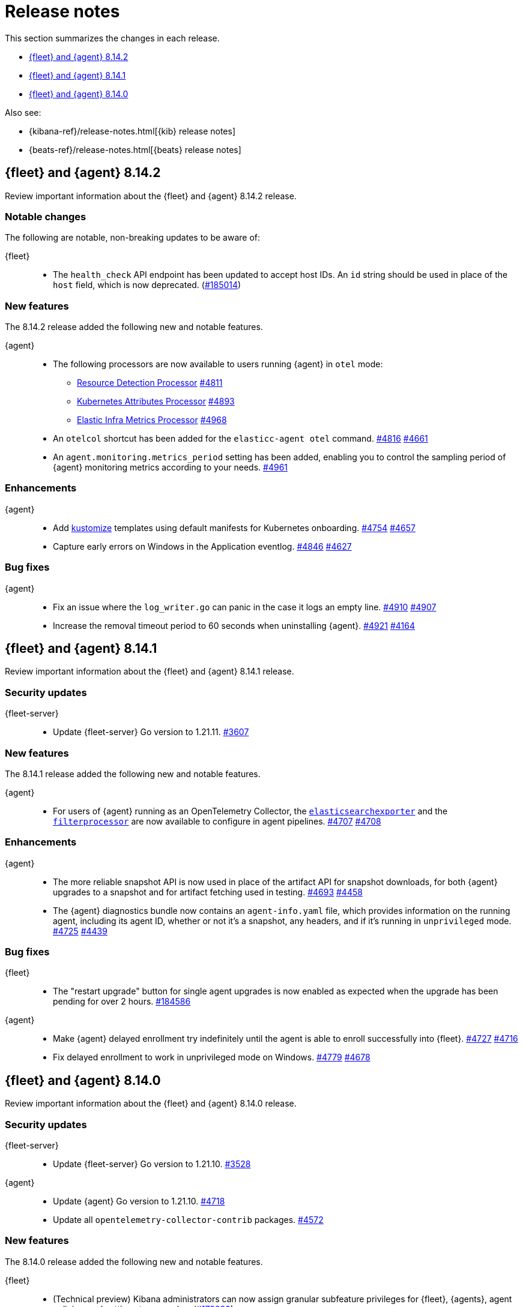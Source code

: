 // Use these for links to issue and pulls.
:kibana-issue: https://github.com/elastic/kibana/issues/
:kibana-pull: https://github.com/elastic/kibana/pull/
:beats-issue: https://github.com/elastic/beats/issues/
:beats-pull: https://github.com/elastic/beats/pull/
:agent-libs-pull: https://github.com/elastic/elastic-agent-libs/pull/
:agent-issue: https://github.com/elastic/elastic-agent/issues/
:agent-pull: https://github.com/elastic/elastic-agent/pull/
:fleet-server-issue: https://github.com/elastic/fleet-server/issues/
:fleet-server-pull: https://github.com/elastic/fleet-server/pull/

[[release-notes]]
= Release notes

This section summarizes the changes in each release.

* <<release-notes-8.14.2>>
* <<release-notes-8.14.1>>
* <<release-notes-8.14.0>>

Also see:

* {kibana-ref}/release-notes.html[{kib} release notes]
* {beats-ref}/release-notes.html[{beats} release notes]

// begin 8.14.2 relnotes

[[release-notes-8.14.2]]
== {fleet} and {agent} 8.14.2

Review important information about the {fleet} and {agent} 8.14.2 release.

[discrete]
[[notable-changes-8.14.2]]
=== Notable changes

The following are notable, non-breaking updates to be aware of:

{fleet}::
* The `health_check` API endpoint has been updated to accept host IDs. An `id` string should be used in place of the `host` field, which is now deprecated. ({kibana-pull}185014[#185014])

[discrete]
[[new-features-8.14.2]]
=== New features

The 8.14.2 release added the following new and notable features.

{agent}::
* The following processors are now available to users running {agent} in `otel` mode:
** link:https://github.com/open-telemetry/opentelemetry-collector-contrib/blob/main/processor/resourcedetectionprocessor[Resource Detection Processor] {agent-pull}4811[#4811]
** link:https://github.com/open-telemetry/opentelemetry-collector-contrib/tree/v0.102.0/processor/k8sattributesprocessor[Kubernetes Attributes Processor] {agent-pull}4893[#4893]
** link:https://github.com/elastic/opentelemetry-collector-components/tree/processor/elasticinframetricsprocessor/v0.1.0/processor/elasticinframetricsprocessor[Elastic Infra Metrics Processor] {agent-pull}4968[#4968]
* An `otelcol` shortcut has been added for the `elasticc-agent otel` command. {agent-pull}4816[#4816] {agent-issue}4661[#4661]
* An `agent.monitoring.metrics_period` setting has been added, enabling you to control the sampling period of {agent} monitoring metrics according to your needs. {agent-pull}4961[#4961]

[discrete]
[[enhancements-8.14.2]]
=== Enhancements

{agent}::
* Add link:https://kubernetes.io/docs/reference/kubectl/generated/kubectl_kustomize/[kustomize] templates using default manifests for Kubernetes onboarding. {agent-pull}4754[#4754] {agent-issue}4657[#4657]
* Capture early errors on Windows in the Application eventlog. {agent-pull}4846[#4846] {agent-issue}4627[#4627]

[discrete]
[[bug-fixes-8.14.2]]
=== Bug fixes

{agent}::
* Fix an issue where the `log_writer.go` can panic in the case it logs an empty line. {agent-pull}4910[#4910] {agent-issue}4907[#4907]
* Increase the removal timeout period to 60 seconds when uninstalling {agent}. {agent-pull}4921[#4921] {agent-issue}4164[#4164]

// end 8.14.2 relnotes

// begin 8.14.1 relnotes

[[release-notes-8.14.1]]
== {fleet} and {agent} 8.14.1

Review important information about the {fleet} and {agent} 8.14.1 release.

[discrete]
[[security-updates-8.14.1]]
=== Security updates

{fleet-server}::
* Update {fleet-server} Go version to 1.21.11. {fleet-server-pull}3607[#3607]

[discrete]
[[new-features-8.14.1]]
=== New features

The 8.14.1 release added the following new and notable features.

{agent}::
* For users of {agent} running as an OpenTelemetry Collector, the link:https://github.com/open-telemetry/opentelemetry-collector-contrib/tree/main/exporter/elasticsearchexporter[`elasticsearchexporter`] and the link:https://github.com/open-telemetry/opentelemetry-collector-contrib/tree/main/processor/filterprocessor[`filterprocessor`] are now available to configure in agent pipelines. {agent-pull}4707[#4707] {agent-pull}4708[#4708]

[discrete]
[[enhancements-8.14.1]]
=== Enhancements

{agent}::
* The more reliable snapshot API is now used in place of the artifact API for snapshot downloads, for both {agent} upgrades to a snapshot and for artifact fetching used in testing. {agent-pull}4693[#4693] {agent-issue}4458[#4458]
* The {agent} diagnostics bundle now contains an `agent-info.yaml` file, which provides information on the running agent, including its agent ID, whether or not it's a snapshot, any headers, and if it's running in `unprivileged` mode. {agent-pull}4725[#4725] {agent-issue}4439[#4439]

[discrete]
[[bug-fixes-8.14.1]]
=== Bug fixes

{fleet}::
* The "restart upgrade" button for single agent upgrades is now enabled as expected when the upgrade has been pending for over 2 hours. {kibana-pull}184586[#184586]

{agent}::
* Make {agent} delayed enrollment try indefinitely until the agent is able to enroll successfully into {fleet}. {agent-pull}4727[#4727] {agent-issue}4716[#4716]
* Fix delayed enrollment to work in unprivileged mode on Windows. {agent-pull}4779[#4779] {agent-issue}4678[#4678]

// end 8.14.1 relnotes

// begin 8.14.0 relnotes

[[release-notes-8.14.0]]
== {fleet} and {agent} 8.14.0

Review important information about the {fleet} and {agent} 8.14.0 release.

[discrete]
[[security-updates-8.14.0]]
=== Security updates

{fleet-server}::
* Update {fleet-server} Go version to 1.21.10. {fleet-server-pull}3528[#3528]

{agent}::
* Update {agent} Go version to 1.21.10. {agent-pull}4718[#4718]
* Update all `opentelemetry-collector-contrib` packages. {agent-pull}4572[#4572]

[discrete]
[[new-features-8.14.0]]
=== New features

The 8.14.0 release added the following new and notable features.

{fleet}::
* (Technical preview) Kibana administrators can now assign granular subfeature privileges for {fleet}, {agents}, agent policies, and settings to user roles. ({kibana-pull}179889[#179889]).
* The `index.mapping.total_fields.limit` field on integration index templates is now set to 1000 by default instead of 10000. If an integration data stream includes more than 500 fields, the limit will be increased to 10000. ({kibana-pull}178398[#178398])
* `index_template.mappings.subobjects: false` is now the default for custom integration data streams to avoid subobject and scalar mapping conflicts. ({kibana-pull}178397[#178397])
* Fleet no longer sets `index.query.default_field` on integration component templates, favoring the Elasticsearch default value of `index.query.default_field: *`. This allows queries without a field specified to be run against all integration fields by default. ({kibana-pull}178020[#178020])
* Allow managed content installed by {fleet} to be deleted. Note: this content will be recreated when an integration is upgraded or reinstalled. ({kibana-pull}179113[#179113])

{agent}::
* The Kubernetes secrets provider has been improved to update a Kubernetes secret  when the secret value changes. {agent-pull}4371[#4371] {agent-issue}4168[#4168]
* The OpenTelemetry link:https://github.com/open-telemetry/opentelemetry-collector-contrib/tree/main/processor/filterprocessor[filterprocessor] is now available to users running {agent} in `otel` mode. {agent-pull}4708[#4708]
* The OpenTelemetry link:https://github.com/open-telemetry/opentelemetry-collector-contrib/tree/main/exporter/elasticsearchexporter[elasticsearchexporter] is now available to users running {agent} in `otel` mode. {agent-pull}4707[#4707]

[discrete]
[[enhancements-8.14.0]]
=== Enhancements

{fleet}::
* Add `time_series_dimension: true` to dynamic field mappings defined in integrations with `dimension: true`. ({kibana-pull}180023[#180023])
* Allow additional CPU metrics to be collected when requesting diagnostics from an agent. ({kibana-pull}179819[#179819])
* Add new "advanced settings" section to agent policy settings page sourced from configuration. ({kibana-pull}179795[#179795])
* Add an Elastic Defend advanced policy option for pruning capability arrays. ({kibana-pull}179766[#179766])
* The "agent activity" flyout now includes several new features: ({kibana-pull}179161[#179161])
** A "review errors" button now appears above the agent listing table when new activity events are loaded that include errors. Clicking the button will open the activity flyout with these errors shown.
** Agent activity now supports pagination. Click the "show more" button at the bottom of the list to load additional activity events.
** Agent activity from a given date can now be loaded by clicking the "Go to date" button and selecting a date. 
* Surface `unhealthy_reason` in agent metrics that indicates which component (input/output/other) is causing an agent to be considered unhealthy. ({kibana-pull}178605[#178605])
* Add a warning which is displayed when trying to upgrade agent to version > max {fleet-server} version. ({kibana-pull}178079[#178079])

{fleet-server}::
* When running in `agent` mode, {fleet-server} will use the APMConfig settings of the expected input if it's set over the settings in `inputs[0].server.instrumentation`. This should make it easier for managed agents to inject APM configuration data. {fleet-server-pull}3277[#3277] {fleet-server-issue}2868[#2868]
* Allow specification in the {fleet-server} settings for whether or not a diagnostics bundle should contain additional CPU metrics. {fleet-server-pull}3333[#3333] {agent-issue}3491[#3491]
* Allow {fleet} to set the trace level for logging. {fleet-server-pull}3350[#3350]

{agent}::
* The CPU and memory usage of the internal monitoring {beats} is now included in the agent CPU and memory usage calculations in {fleet}. {agent-pull}4326[#4326] {agent-issue}4082[#4082]
* Add the optional CPU profile collection to the {fleet} diagnostics action handler. {agent-pull}4394[#4394] {agent-issue}3491[#3491]
* Enable `--unprivileged` on Mac OS, allowing {agent} to run as an unprivileged user. {agent-pull}4362[#4362] {agent-issue}3867[#3867]
* Make the `enroll` command more stable by handling temporary server errors. {agent-pull}4523[#4523] {agent-issue}4513[#4513]
* Reduce the overall download and on-disk size of {agent}. {agent-pull}4516[#4516] {agent-issue}3364[#3364]
** Linux: -43% reduction from 1800MB to 1018MB compared to 8.13.4 when extracted
** MacOS: -44% reduction from 1100MB to 619MB compared to 8.13.4 when extracted
** Windows: -43% reduction from 891MB to 504MB compared to 8.13.4 when extracted
* Remove `cloud-defend` from Linux `.tar.gz` archives; it now appears only in Docker images where it is required. {agent-pull}4584[#4584]
* Reduce the disk usage of {agent} self-monitoring logs shipped to {fleet} by 16% by dropping "Non-zero metrics..." logs automatically. {agent-pull}4633[#4633] {agent-issue}4252[#4252]

[discrete]
[[bug-fixes-8.14.0]]
=== Bug fixes

{fleet}::
* Add validation to dataset field in input packages to disallow special characters. ({kibana-pull}182925[#182925])
* Fix rollback input package install on failure. ({kibana-pull}182665[#182665])
* Fix cloudflare template error. ({kibana-pull}182645[#182645])
* Fix displaying `Config` and `API reference` tabs if they are not needed. ({kibana-pull}182518[#182518])
* Allow upgrading an agent to a newer version when that agent is also a {fleet-server}. ({kibana-pull}181575[#181575])
* Fix flattened inputs in the configuration tab. ({kibana-pull}181155[#181155])
* Add callout when editing an output about plain text secrets being re-saved to secret storage. ({kibana-pull}180334[#180334])
* Remove unnecessary field definitions for custom integrations. ({kibana-pull}178293[#178293])
* Fix secrets UI inputs in forms when secrets storage is disabled server side. ({kibana-pull}178045[#178045])
* Fix not being able to preview or download files with special characters. ({kibana-pull}176822[#176822])
* Fix overly strict KQL validation being applied in search boxes. ({kibana-pull}176806[#176806])

{fleet-server}::
* Respond with a `429` error, instead of a misleading `401 unauthorized response`, when an Elasticsearch API key authentication returns a `429` error. {fleet-server-pull}3278[#3278]
* Add an `unhealthy_reason` value (`input`/`output`/`other`) to {fleet-server} metrics published regularly in agent documents. {agent-pull}3338[#3338]
* Update endpoints to return a `400` status code instead of `500` for bad requests. {fleet-server-pull}3407[#3407] {fleet-server-issue}3110[3110]

{agent}::
* Use `IgnoreCommas` in default configuration options to correct parse functions used as part of variable substitutions. {agent-pull}4436[#4436]
* Stop logging all `400` errors as {fleet-server} API incompatibility errors. {agent-pull}4481[#4481] {agent-issue}4477[#4477]
* Fix failing upgrade command when the gRPC server connection is interrupted. {agent-pull}4519[#4519] {agent-issue}3890[#3890]
* Fix an issue where the `kubernetes_leaderelection` provider would not try to reacquire the lease once lost. {agent-pull}4542[#4542] {agent-issue}4543[#4543]
* Always select the more recent watcher during the {agent} upgrade/downgrade process. {agent-pull}4491[#4491] {agent-issue}4072[#4072]
* Reduce the disk usage of {agent} self-monitoring metrics shipped to {fleet} by 13% by dropping the {beats} `state` metricset. {agent-pull}4579[#4579] {agent-issue}4153[#4153]

// end 8.14.0 relnotes


// ---------------------
//TEMPLATE
//Use the following text as a template. Remember to replace the version info.

// begin 8.7.x relnotes

//[[release-notes-8.7.x]]
//== {fleet} and {agent} 8.7.x

//Review important information about the {fleet} and {agent} 8.7.x release.

//[discrete]
//[[security-updates-8.7.x]]
//=== Security updates

//{fleet}::
//* add info

//{agent}::
//* add info

//[discrete]
//[[breaking-changes-8.7.x]]
//=== Breaking changes

//Breaking changes can prevent your application from optimal operation and
//performance. Before you upgrade, review the breaking changes, then mitigate the
//impact to your application.

//[discrete]
//[[breaking-PR#]]
//.Short description
//[%collapsible]
//====
//*Details* +
//<Describe new behavior.> For more information, refer to {kibana-pull}PR[#PR].

//*Impact* +
//<Describe how users should mitigate the change.> For more information, refer to {fleet-guide}/fleet-server.html[Fleet Server].
//====

//[discrete]
//[[notable-changes-8.13.0]]
//=== Notable changes

//The following are notable, non-breaking updates to be aware of:

//* Changes to features that are in Technical Preview.
//* Changes to log formats.
//* Changes to non-public APIs.
//* Behaviour changes that repair critical bugs.

//{fleet}::
//* add info

//{agent}::
//* add info

//[discrete]
//[[known-issues-8.7.x]]
//=== Known issues

//[[known-issue-issue#]]
//.Short description
//[%collapsible]
//====

//*Details*

//<Describe known issue.>

//*Impact* +

//<Describe impact or workaround.>

//====

//[discrete]
//[[deprecations-8.7.x]]
//=== Deprecations

//The following functionality is deprecated in 8.7.x, and will be removed in
//8.7.x. Deprecated functionality does not have an immediate impact on your
//application, but we strongly recommend you make the necessary updates after you
//upgrade to 8.7.x.

//{fleet}::
//* add info

//{agent}::
//* add info

//[discrete]
//[[new-features-8.7.x]]
//=== New features

//The 8.7.x release Added the following new and notable features.

//{fleet}::
//* add info

//{agent}::
//* add info

//[discrete]
//[[enhancements-8.7.x]]
//=== Enhancements

//{fleet}::
//* add info

//{agent}::
//* add info

//[discrete]
//[[bug-fixes-8.7.x]]
//=== Bug fixes

//{fleet}::
//* add info

//{agent}::
//* add info

// end 8.7.x relnotes
